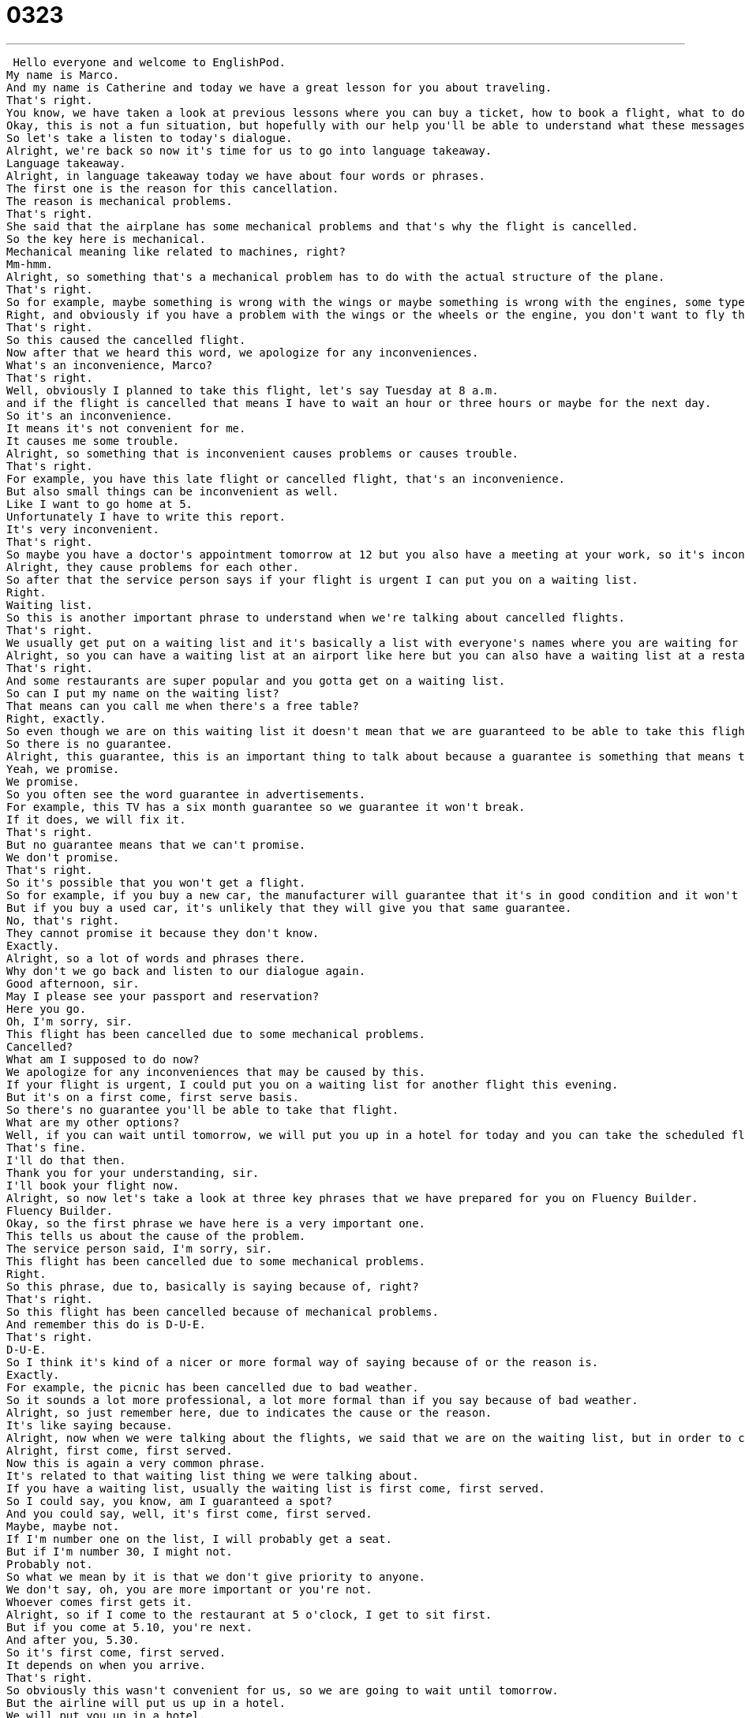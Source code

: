 = 0323
:toc: left
:toclevels: 3
:sectnums:
:stylesheet: ../../../../myAdocCss.css

'''


 Hello everyone and welcome to EnglishPod.
My name is Marco.
And my name is Catherine and today we have a great lesson for you about traveling.
That's right.
You know, we have taken a look at previous lessons where you can buy a ticket, how to book a flight, what to do at the airport, but now we are going to see what we can do if our flight gets cancelled.
Okay, this is not a fun situation, but hopefully with our help you'll be able to understand what these messages are about flights that are cancelled or delayed.
So let's take a listen to today's dialogue.
Alright, we're back so now it's time for us to go into language takeaway.
Language takeaway.
Alright, in language takeaway today we have about four words or phrases.
The first one is the reason for this cancellation.
The reason is mechanical problems.
That's right.
She said that the airplane has some mechanical problems and that's why the flight is cancelled.
So the key here is mechanical.
Mechanical meaning like related to machines, right?
Mm-hmm.
Alright, so something that's a mechanical problem has to do with the actual structure of the plane.
That's right.
So for example, maybe something is wrong with the wings or maybe something is wrong with the engines, some type of problem that has to do with the mechanics of the machine.
Right, and obviously if you have a problem with the wings or the wheels or the engine, you don't want to fly that plane.
That's right.
So this caused the cancelled flight.
Now after that we heard this word, we apologize for any inconveniences.
What's an inconvenience, Marco?
That's right.
Well, obviously I planned to take this flight, let's say Tuesday at 8 a.m.
and if the flight is cancelled that means I have to wait an hour or three hours or maybe for the next day.
So it's an inconvenience.
It means it's not convenient for me.
It causes me some trouble.
Alright, so something that is inconvenient causes problems or causes trouble.
That's right.
For example, you have this late flight or cancelled flight, that's an inconvenience.
But also small things can be inconvenient as well.
Like I want to go home at 5.
Unfortunately I have to write this report.
It's very inconvenient.
That's right.
So maybe you have a doctor's appointment tomorrow at 12 but you also have a meeting at your work, so it's inconvenient these two dates.
Alright, they cause problems for each other.
So after that the service person says if your flight is urgent I can put you on a waiting list.
Right.
Waiting list.
So this is another important phrase to understand when we're talking about cancelled flights.
That's right.
We usually get put on a waiting list and it's basically a list with everyone's names where you are waiting for the next available flight or you're waiting to be able to have the service provided.
Alright, so you can have a waiting list at an airport like here but you can also have a waiting list at a restaurant, right?
That's right.
And some restaurants are super popular and you gotta get on a waiting list.
So can I put my name on the waiting list?
That means can you call me when there's a free table?
Right, exactly.
So even though we are on this waiting list it doesn't mean that we are guaranteed to be able to take this flight this evening.
So there is no guarantee.
Alright, this guarantee, this is an important thing to talk about because a guarantee is something that means that we will definitely get a later flight.
Yeah, we promise.
We promise.
So you often see the word guarantee in advertisements.
For example, this TV has a six month guarantee so we guarantee it won't break.
If it does, we will fix it.
That's right.
But no guarantee means that we can't promise.
We don't promise.
That's right.
So it's possible that you won't get a flight.
So for example, if you buy a new car, the manufacturer will guarantee that it's in good condition and it won't break down.
But if you buy a used car, it's unlikely that they will give you that same guarantee.
No, that's right.
They cannot promise it because they don't know.
Exactly.
Alright, so a lot of words and phrases there.
Why don't we go back and listen to our dialogue again.
Good afternoon, sir.
May I please see your passport and reservation?
Here you go.
Oh, I'm sorry, sir.
This flight has been cancelled due to some mechanical problems.
Cancelled?
What am I supposed to do now?
We apologize for any inconveniences that may be caused by this.
If your flight is urgent, I could put you on a waiting list for another flight this evening.
But it's on a first come, first serve basis.
So there's no guarantee you'll be able to take that flight.
What are my other options?
Well, if you can wait until tomorrow, we will put you up in a hotel for today and you can take the scheduled flight for tomorrow morning.
That's fine.
I'll do that then.
Thank you for your understanding, sir.
I'll book your flight now.
Alright, so now let's take a look at three key phrases that we have prepared for you on Fluency Builder.
Fluency Builder.
Okay, so the first phrase we have here is a very important one.
This tells us about the cause of the problem.
The service person said, I'm sorry, sir.
This flight has been cancelled due to some mechanical problems.
Right.
So this phrase, due to, basically is saying because of, right?
That's right.
So this flight has been cancelled because of mechanical problems.
And remember this do is D-U-E.
That's right.
D-U-E.
So I think it's kind of a nicer or more formal way of saying because of or the reason is.
Exactly.
For example, the picnic has been cancelled due to bad weather.
So it sounds a lot more professional, a lot more formal than if you say because of bad weather.
Alright, so just remember here, due to indicates the cause or the reason.
It's like saying because.
Alright, now when we were talking about the flights, we said that we are on the waiting list, but in order to catch this flight, they are going to take people on a first come, first served basis.
Alright, first come, first served.
Now this is again a very common phrase.
It's related to that waiting list thing we were talking about.
If you have a waiting list, usually the waiting list is first come, first served.
So I could say, you know, am I guaranteed a spot?
And you could say, well, it's first come, first served.
Maybe, maybe not.
If I'm number one on the list, I will probably get a seat.
But if I'm number 30, I might not.
Probably not.
So what we mean by it is that we don't give priority to anyone.
We don't say, oh, you are more important or you're not.
Whoever comes first gets it.
Alright, so if I come to the restaurant at 5 o'clock, I get to sit first.
But if you come at 5.10, you're next.
And after you, 5.30.
So it's first come, first served.
It depends on when you arrive.
That's right.
So obviously this wasn't convenient for us, so we are going to wait until tomorrow.
But the airline will put us up in a hotel.
We will put you up in a hotel.
Alright, so let's take this as a phrase.
Because we all know what a hotel is.
It's a place where you stay when you're on holiday or business.
But to put someone up.
What exactly does this mean?
Basically you are paying for that person to stay at that hotel.
And you made the reservation and you're going to pay for the room.
So I will put you up means I will pay for your room at a hotel.
Right.
And it's usually only for accommodation for a hotel, right?
You can't say I will put you up for a meal.
No.
But you can say I'll put you up at my house, which means I will let you stay the night at my house.
So not food, but actually sleeping, generally.
Right.
So it usually involves sleeping.
That's right.
So for example you could say he's coming to our hometown for the wedding.
I will put him up at my house.
Right.
Or if your company sent you to Japan, you say my company put me up at the Hyatt Hotel.
Ooh, fancy.
Nice.
Alright, so that's all the phrases we have for you.
Let's listen to our dialogue one last time.
Good afternoon, sir.
May I please see your passport and reservation?
Here you go.
Oh, I'm sorry, sir.
This flight has been canceled due to some mechanical problems.
Canceled?
What am I supposed to do now?
We apologize for any inconveniences that may be caused by this.
If your flight is urgent, I could put you on a waiting list for another flight this evening, but it's on a first-come, first-serve basis, so there's no guarantee you'll be able to take that flight.
What are my other options?
Well, if you can wait until tomorrow, we will put you up in a hotel for today, and you can take the scheduled flight for tomorrow morning.
That's fine.
I'll do that then.
Thank you for your understanding, sir.
I'll book your flight now.
Alright, we're back.
So we're talking about canceled flights.
Usually it's due to bad weather, and usually you can catch another flight soon, but sometimes you do have these problems, like when there was the whole 9-11 thing.
I think a lot of flights were canceled, or the volcano that erupted, and European flights were grounded for a long time.
Yes, that's right.
So sometimes there are natural disasters.
Sometimes there are man-made disasters.
But you actually said a very interesting word there, and something that I think people who are learning about this should definitely study.
The word is grounded.
A flight has been grounded.
Yes, that means that the airplane will stay on the ground.
It means the plane will not fly.
Okay, so when planes are grounded because of bad weather, or because of a natural disaster, like a volcano, it's a very serious situation because the people who are going to fly can't know.
Now, in our dialogue, we saw that the airline handled it very, very well, but I think this is a very rare case.
You've had flights canceled before.
How did they handle it?
I have.
I've had two or three flights canceled, one time because of a blizzard.
So all flights were grounded.
The weather was very bad, very dangerous.
And the airline company said, well, we're sorry, there are no more flights, but if you come back tomorrow, we can help you.
And I was very lucky because they did not give me a hotel.
They did not put me up in a hotel, but I was staying with a friend, so my friend put me up at her house.
But the other time the flight was canceled, the airline put me on a flight from another company, another airline company.
And so sometimes they can do that, where they have a relationship with another airline company, they can do that.
So usually they do try to handle it relatively well, but I've heard sometimes that they are not very understanding or very sympathetic to the inconvenience they cause.
Definitely.
And I think the worst is when it's bad weather because everyone's angry and all the customers need to go somewhere, but they can't because there are no flights.
And so the people who are working for the airlines get very frustrated or upset.
Right.
Because basically it's not their fault.
It's not their fault there's bad weather.
So there's not really much compensation the company can give you.
No, definitely not.
Not really their fault.
But it's hard not to get frustrated because you want to go home, you're tired, you don't want to pay for another night in a hotel.
So I can understand both sides.
Right.
Well, it's an interesting topic and I'm sure many of our listeners who have traveled have had a flight delayed or canceled.
So you can come to our website and share your story with us.
And of course, if you have any questions or comments, you can find us at EnglishPod.com.
We hope to see you all there.
All right.
Bye, guys. +
